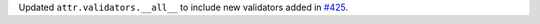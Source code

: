 Updated ``attr.validators.__all__`` to include new validators added in `#425 <https://github.com/python-attrs/attrs/pull/425>`_.
